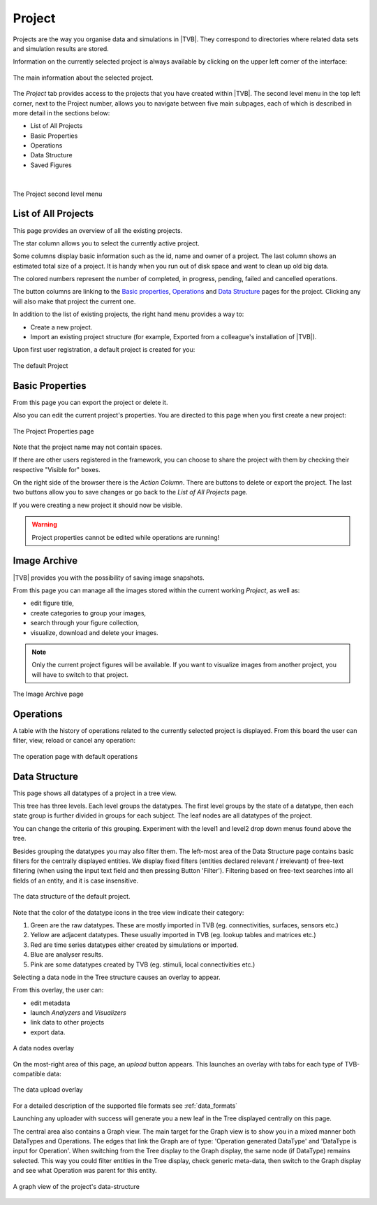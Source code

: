 
Project
-------

Projects are the way you organise data and simulations in |TVB|. They
correspond to directories where related data sets and simulation results
are stored.

Information on the currently selected project is always
available by clicking on the upper left corner of the interface:

.. figure:: screenshots/project_info.jpg
    :width: 90%
    :align: center

    The main information about the selected project.
    

The `Project` tab provides access to the projects that you have created within
|TVB|. The second level menu in the top left corner, next to the Project number,
allows you to navigate between five main subpages, each of which is described in
more detail in the sections below:

- List of All Projects
- Basic Properties
- Operations
- Data Structure
- Saved Figures
    
|

.. figure:: screenshots/project.jpg
    :width: 90%
    :align: center

    The Project second level menu
    

List of All Projects
....................

This page provides an overview of all the existing projects.
    
The star column allows you to select the currently active project.

Some columns display basic information such as the id, name and owner of a project.
The last column shows an estimated total size of a project. It is handy when you run out of disk space and want to clean up old big data.

The colored numbers represent the number of completed, in progress, pending, failed and cancelled operations.

The button columns are linking to the `Basic properties`_, `Operations`_ and `Data Structure`_ pages for the project.
Clicking any will also make that project the current one.

In addition to the list of existing projects, the right hand menu provides a
way to:

- Create a new project.
- Import an existing project structure (for example, Exported from a
  colleague's installation of |TVB|).

Upon first user registration, a default project is created for you:

.. figure:: screenshots/default_project.jpg
    :width: 90%
    :align: center

    The default Project


Basic Properties
................

From this page you can export the project or delete it.

Also you can edit the current project's properties.
You are directed to this page when you first create a new project:

.. figure:: screenshots/project_form.jpg
    :width: 90%
    :align: center

    The Project Properties page

Note that the project name may not contain spaces.

If there are other users registered in the framework, you can choose to
share the project with them by checking their respective "Visible for"
boxes.

On the right side of the browser there is the `Action Column`.
There are buttons to delete or export the project.
The last two buttons allow you to save changes or go back to the `List of All Projects` page.

If you were creating a new project it should now be visible.

.. warning::

  Project properties cannot be edited while operations are running!


Image Archive
.............

|TVB| provides you with the possibility of saving image snapshots.

From this page you can manage all the images stored within the current working 
`Project`, as well as:

- edit figure title,
- create categories to group your images,
- search through your figure collection,
- visualize, download and delete your images.

.. note::

  Only the current project figures will be available. If you want to visualize 
  images from another project, you will have to switch to that project.


.. figure:: screenshots/project_image_archive.jpg
    :width: 90%
    :align: center

    The Image Archive page


.. _operations_ui:


Operations
..........

A table with the history of operations related to the currently selected
project is displayed. From this board the user can filter, view, reload or
cancel any operation:

.. figure:: screenshots/default_operations.jpg
    :width: 90%
    :align: center

    The operation page with default operations


Data Structure
..............

This page shows all datatypes of a project in a tree view.

This tree has three levels. Each level groups the datatypes.
The first level groups by the state of a datatype, then each state group is further divided in groups for each subject.
The leaf nodes are all datatypes of the project.

You can change the criteria of this grouping. Experiment with the level1 and level2 drop down menus found above the tree.

Besides grouping the datatypes you may also filter them.
The left-most area of the Data Structure page contains basic filters for the
centrally displayed entities.
We display fixed filters (entities declared relevant / irrelevant) of free-text
filtering (when using the input text field and then pressing Button 'Filter').
Filtering based on free-text searches into all fields of an entity, and it is case insensitive.

.. _tree_view_ui:

.. figure:: screenshots/data.jpg
    :width: 90%
    :align: center

    The data structure of the default project.



Note that the color of the datatype icons in the tree view indicate their category:

1. Green are the raw datatypes. These are mostly imported in TVB (eg. connectivities, surfaces, sensors etc.)
2. Yellow are adjacent datatypes. These usually imported in TVB (eg. lookup tables and matrices etc.)
3. Red are time series datatypes either created by simulations or imported.
4. Blue are analyser results.
5. Pink are some datatypes created by TVB (eg. stimuli, local connectivities etc.)


Selecting a data node in the Tree structure causes an overlay to appear.

From this overlay, the user can:

- edit metadata
- launch `Analyzers` and `Visualizers`
- link data to other projects
- export data.

.. figure:: screenshots/data_overlay.jpg
    :width: 90%
    :align: center

    A data nodes overlay


On the most-right area of this page, an `upload` button appears. This
launches an overlay with tabs for each type of TVB-compatible data:
    
.. figure:: screenshots/data_uploaders.jpg
    :width: 90%
    :align: center

    The data upload overlay
    
For a detailed description of the supported file formats see :ref:`data_formats`

Launching any uploader with success will generate you a new leaf in the Tree 
displayed centrally on this page.


The central area also contains a Graph view.
The main target for the Graph view is to show you in a mixed manner both DataTypes and Operations.
The edges that link the Graph are of type: 'Operation generated DataType' and 'DataType is input for Operation'.
When switching from the Tree display to the Graph display, the same node (if DataType) remains selected.
This way you could filter entities in the Tree display, check generic meta-data, then switch to the Graph display and see what Operation was parent for this entity.

.. figure:: screenshots/data_graph.jpg
    :width: 90%
    :align: center

    A graph view of the project's data-structure


.. this is a hack needed by the online help. The Project page docs have to include the
   visualizers docs because visualizers launched from the project page live in it's context.
   The body of the only directive is emitted only when the online_help tag is defined

.. only:: online_help

    .. include:: UserGuide-UI_Simulator-Visualizers.rst
